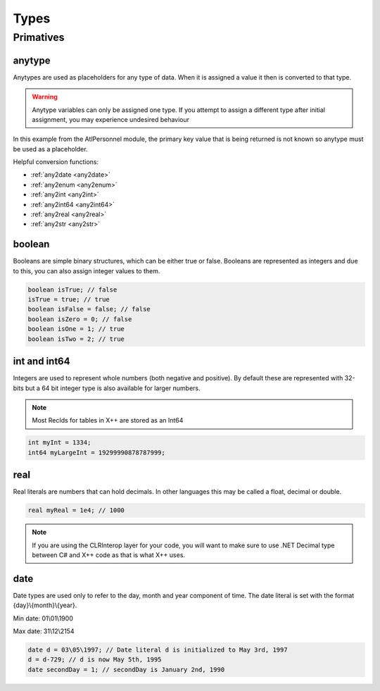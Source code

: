 Types
=====

.. _primatives:

Primatives
------------

.. seealso::
   For more information about the primitive types see the `Official AX docs <https://learn.microsoft.com/en-us/dynamics365/fin-ops-core/dev-itpro/dev-ref/xpp-data-primitive>`_

anytype
+++++++

Anytypes are used as placeholders for any type of data. When it is assigned a value it then is converted to that type.

.. code-block:: X++
   :caption: Example of automatic type assignment

    anytype placeholder;
    placeholder = "this is a str"; // Automatically assigns a str literal.
    placeholder = 0; // Runtime Error! -- this is not allowed since it is now assigned to a str

.. warning::
   Anytype variables can only be assigned one type. If you attempt to assign a different type after initial assignment, you may experience undesired behaviour

In this example from the AtlPersonnel module, the primary key value that is being returned is not known so anytype must be used as a placeholder.

.. code-block:: X++
   :caption: Example of using anytype as a placeholder

   [SysGeneratedCode('ATLGenerator', '1.0.0.0')]
	protected final Common getRecordByPrimaryKey(anytype _primarykeyValue)
    {
        HcmGoalTemplate hcmGoalTemplate;

        select firstonly hcmGoalTemplate where hcmGoalTemplate.RecId == _primarykeyValue;

        return hcmGoalTemplate;
    }

Helpful conversion functions:

* :ref:`any2date <any2date>`
* :ref:`any2enum <any2enum>`
* :ref:`any2int <any2int>`
* :ref:`any2int64 <any2int64>`
* :ref:`any2real <any2real>`
* :ref:`any2str <any2str>`

boolean
+++++++
Booleans are simple binary structures, which can be either true or false. Booleans are represented as integers and due to this, you can also assign integer values to them.

.. code-block:: X++

    boolean isTrue; // false
    isTrue = true; // true
    boolean isFalse = false; // false
    boolean isZero = 0; // false
    boolean isOne = 1; // true
    boolean isTwo = 2; // true

int and int64
+++++++++++++
Integers are used to represent whole numbers (both negative and positive). By default these are represented with 32-bits but a 64 bit integer type is also available for larger numbers. 

.. note ::
   Most RecIds for tables in X++ are stored as an Int64

.. code-block:: X++

    int myInt = 1334;
    int64 myLargeInt = 19299990878787999;

real
++++
Real literals are numbers that can hold decimals. In other languages this may be called a float, decimal or double.

.. code-block:: X++

    real myReal = 1e4; // 1000

.. note ::
   If you are using the CLRInterop layer for your code, you will want to make sure to use .NET Decimal type between C# and X++ code as that is what X++ uses.

date
++++
Date types are used only to refer to the day, month and year component of time. The date literal is set with the format {day}\\{month}\\{year}. 

Min date: 01\\01\\1900

Max date: 31\\12\\2154

.. code-block:: X++

    date d = 03\05\1997; // Date literal d is initialized to May 3rd, 1997
    d = d-729; // d is now May 5th, 1995
    date secondDay = 1; // secondDay is January 2nd, 1990

